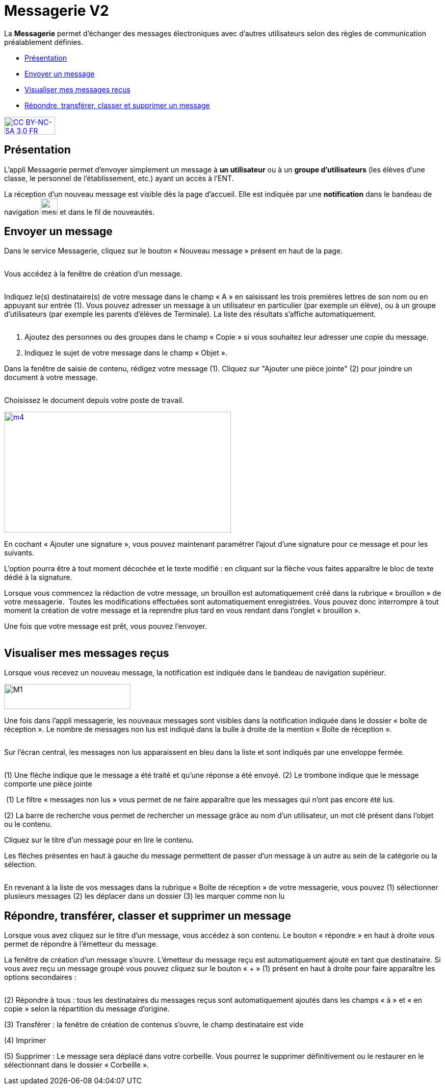 [[messagerie]]
= Messagerie V2

La *Messagerie* permet d’échanger des messages électroniques avec
d’autres utilisateurs selon des règles de communication préalablement
définies.  

* link:index.html?iframe=true#presentation[Présentation]
* link:index.html?iframe=true#cas-d-usage-1[Envoyer un message]
* link:index.html?iframe=true#cas-d-usage-2[Visualiser mes messages
reçus]
* link:index.html?iframe=true#cas-d-usage-3[Répondre, transférer, classer et supprimer un message]

http://creativecommons.org/licenses/by-nc-sa/3.0/fr/[image:../../wp-content/uploads/2015/03/CC-BY-NC-SA-3.0-FR-300x105.png[CC
BY-NC-SA 3.0 FR,width=100,height=35]]

[[presentation]]
== Présentation

L'appli Messagerie permet d'envoyer simplement un message à *un
utilisateur* ou à un *groupe d’utilisateurs* (les élèves d'une classe,
le personnel de l'établissement, etc.) ayant un accès à l'ENT.

La réception d’un nouveau message est visible dès la page d'accueil.
Elle est indiquée par une *notification* dans le bandeau de navigation
image:../../wp-content/uploads/2016/04/messagerie.png[messagerie,width=33,height=32] et
dans le fil de nouveautés.
image:/assets/messagerie-accueil.png[alt=""]

[[cas-d-usage-1]]
== Envoyer un message

Dans le service Messagerie, cliquez sur le bouton « Nouveau message » présent en
haut de la page.

image:/assets/envoyer-message.png[alt=""]

Vous accédez à la fenêtre de création d’un message.

image:/assets/creation.png[alt=""]

Indiquez le(s) destinataire(s) de votre message dans le champ « A » en
saisissant les trois premières lettres de son nom ou en appuyant sur entrée (1). Vous pouvez adresser un
message à un utilisateur en particulier (par exemple un élève), ou à un
groupe d’utilisateurs (par exemple les parents d’élèves de Terminale).
La liste des résultats s’affiche automatiquement.

image:/assets/resultat-destinataire.png[alt=""]

1.  Ajoutez des personnes ou des groupes dans le champ « Copie » si vous
souhaitez leur adresser une copie du message.
2.  Indiquez le sujet de votre message dans le champ « Objet ».


Dans la fenêtre de saisie de contenu, rédigez votre message
(1). Cliquez sur "Ajouter une pièce jointe" (2) pour joindre un document
à votre message.

image:/assets/rediger.png[alt=""]

Choisissez le document depuis votre poste de travail.

link:../../wp-content/uploads/2015/07/m41.png[image:../../wp-content/uploads/2015/07/m41.png[m4,width=445,height=237]]

En cochant « Ajouter une signature », vous pouvez maintenant paramétrer l’ajout d’une signature pour ce message et pour les suivants. 
image:/assets/signature.png[alt=""]

L’option pourra être à tout moment décochée et le texte modifié : en cliquant sur la flèche vous faites apparaître le bloc de texte dédié à la signature.
image:/assets/signature-demo.png[alt=""]

Lorsque vous commencez la rédaction de votre message, un brouillon est automatiquement créé dans la rubrique « brouillon » de votre messagerie. 
image:/assets/brouillon.png[alt=""]
Toutes les modifications effectuées sont automatiquement enregistrées. Vous pouvez donc interrompre à tout moment la création de votre message et la reprendre plus tard en vous rendant dans l’onglet « brouillon ».

Une fois que votre message est prêt, vous pouvez l'envoyer.

image:/assets/envoyer.png[alt=""]

[[cas-d-usage-2]]
== Visualiser mes messages reçus

Lorsque vous recevez un nouveau message, la notification est indiquée
dans le bandeau de navigation supérieur.

image:../../wp-content/uploads/2015/05/M12.png[M1,width=248,height=49]

Une fois dans l’appli messagerie, les nouveaux messages sont visibles
dans la notification indiquée dans le dossier « boîte de réception ». Le
nombre de messages non lus est indiqué dans la bulle à droite de la mention « Boîte de réception ».

image:/assets/enveloppe-fermee.png[alt=""]

Sur l’écran central, les messages non lus apparaissent en bleu dans la liste et sont indiqués par une enveloppe fermée. 

image:/assets/icones.png[alt=""]

(1) Une flèche indique que le message a été traité et qu’une réponse a été envoyé. 
(2) Le trombone indique que le message comporte une pièce jointe

image:/assets/message-non-lu-recherche.png[alt=""]
(1) Le filtre « messages non lus » vous permet de ne faire apparaître que les messages qui n’ont pas encore été lus.

(2) La barre de recherche vous permet de rechercher un message grâce au nom d’un utilisateur, un mot clé présent dans l’objet ou le contenu.

Cliquez sur le titre d’un message pour en lire le contenu.
image:/assets/lire-message.png[alt=""]

Les flèches présentes en haut à gauche du message permettent de passer d’un message à un autre au sein de la catégorie ou la sélection.

image:/assets/fleches.png[alt=""]

En revenant à la liste de vos messages dans la rubrique « Boîte de réception » de votre messagerie, vous pouvez 
(1) sélectionner plusieurs messages
(2) les déplacer dans un dossier
(3) les marquer comme non lu
image:/assets/nonlu-deplacement.png[alt=""]




[[cas-d-usage-3]]
== Répondre, transférer, classer et supprimer un message

Lorsque vous avez cliquez sur le titre d’un message, vous accédez à son contenu. 
Le bouton « répondre » en haut à droite vous permet de répondre à l’émetteur du message. 
image:/assets/repondre-message.png[alt=""]

La fenêtre de création d’un message s’ouvre. L’émetteur du message reçu est automatiquement ajouté en tant que destinataire.
Si vous avez reçu un message groupé vous pouvez cliquez sur le bouton « + » (1) présent en haut à droite pour faire apparaître les options secondaires :

image:/assets/traiter-message.png[alt=""]

(2) Répondre à tous : tous les destinataires du messages reçus sont automatiquement ajoutés dans les champs « à » et « en copie » selon la répartition du message d’origine. 

(3) Transférer : la fenêtre de création de contenus s’ouvre, le champ destinataire est vide

(4) Imprimer

(5) Supprimer : Le message sera déplacé dans votre corbeille. Vous pourrez le supprimer définitivement ou le restaurer en le sélectionnant dans le
dossier « Corbeille ».

